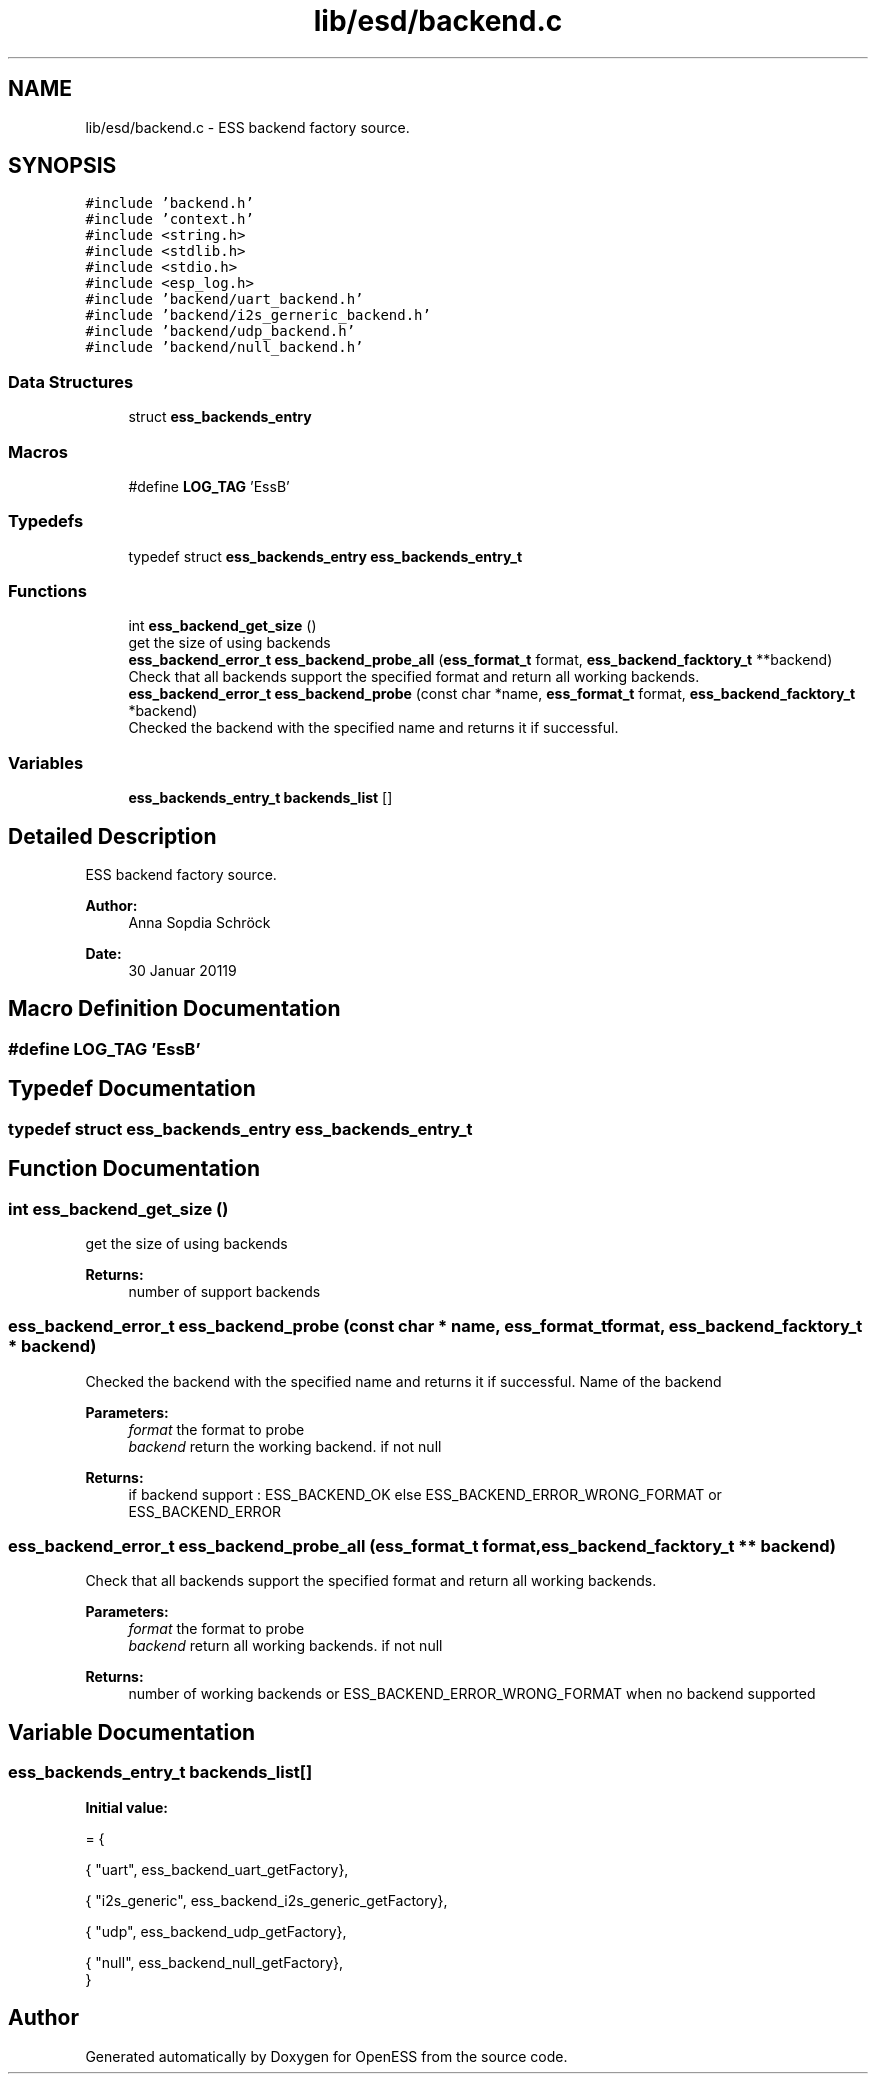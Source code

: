 .TH "lib/esd/backend.c" 3 "Sat Feb 2 2019" "Version 0.3" "OpenESS" \" -*- nroff -*-
.ad l
.nh
.SH NAME
lib/esd/backend.c \- ESS backend factory source\&.  

.SH SYNOPSIS
.br
.PP
\fC#include 'backend\&.h'\fP
.br
\fC#include 'context\&.h'\fP
.br
\fC#include <string\&.h>\fP
.br
\fC#include <stdlib\&.h>\fP
.br
\fC#include <stdio\&.h>\fP
.br
\fC#include <esp_log\&.h>\fP
.br
\fC#include 'backend/uart_backend\&.h'\fP
.br
\fC#include 'backend/i2s_gerneric_backend\&.h'\fP
.br
\fC#include 'backend/udp_backend\&.h'\fP
.br
\fC#include 'backend/null_backend\&.h'\fP
.br

.SS "Data Structures"

.in +1c
.ti -1c
.RI "struct \fBess_backends_entry\fP"
.br
.in -1c
.SS "Macros"

.in +1c
.ti -1c
.RI "#define \fBLOG_TAG\fP   'EssB'"
.br
.in -1c
.SS "Typedefs"

.in +1c
.ti -1c
.RI "typedef struct \fBess_backends_entry\fP \fBess_backends_entry_t\fP"
.br
.in -1c
.SS "Functions"

.in +1c
.ti -1c
.RI "int \fBess_backend_get_size\fP ()"
.br
.RI "get the size of using backends "
.ti -1c
.RI "\fBess_backend_error_t\fP \fBess_backend_probe_all\fP (\fBess_format_t\fP format, \fBess_backend_facktory_t\fP **backend)"
.br
.RI "Check that all backends support the specified format and return all working backends\&. "
.ti -1c
.RI "\fBess_backend_error_t\fP \fBess_backend_probe\fP (const char *name, \fBess_format_t\fP format, \fBess_backend_facktory_t\fP *backend)"
.br
.RI "Checked the backend with the specified name and returns it if successful\&. "
.in -1c
.SS "Variables"

.in +1c
.ti -1c
.RI "\fBess_backends_entry_t\fP \fBbackends_list\fP []"
.br
.in -1c
.SH "Detailed Description"
.PP 
ESS backend factory source\&. 


.PP
\fBAuthor:\fP
.RS 4
Anna Sopdia Schröck 
.RE
.PP
\fBDate:\fP
.RS 4
30 Januar 20119 
.RE
.PP

.SH "Macro Definition Documentation"
.PP 
.SS "#define LOG_TAG   'EssB'"

.SH "Typedef Documentation"
.PP 
.SS "typedef struct \fBess_backends_entry\fP \fBess_backends_entry_t\fP"

.SH "Function Documentation"
.PP 
.SS "int ess_backend_get_size ()"

.PP
get the size of using backends 
.PP
\fBReturns:\fP
.RS 4
number of support backends 
.RE
.PP

.SS "\fBess_backend_error_t\fP ess_backend_probe (const char * name, \fBess_format_t\fP format, \fBess_backend_facktory_t\fP * backend)"

.PP
Checked the backend with the specified name and returns it if successful\&. Name of the backend 
.PP
\fBParameters:\fP
.RS 4
\fIformat\fP the format to probe 
.br
\fIbackend\fP return the working backend\&. if not null 
.RE
.PP
\fBReturns:\fP
.RS 4
if backend support : ESS_BACKEND_OK else ESS_BACKEND_ERROR_WRONG_FORMAT or ESS_BACKEND_ERROR 
.RE
.PP

.SS "\fBess_backend_error_t\fP ess_backend_probe_all (\fBess_format_t\fP format, \fBess_backend_facktory_t\fP ** backend)"

.PP
Check that all backends support the specified format and return all working backends\&. 
.PP
\fBParameters:\fP
.RS 4
\fIformat\fP the format to probe 
.br
\fIbackend\fP return all working backends\&. if not null 
.RE
.PP
\fBReturns:\fP
.RS 4
number of working backends or ESS_BACKEND_ERROR_WRONG_FORMAT when no backend supported 
.RE
.PP

.SH "Variable Documentation"
.PP 
.SS "\fBess_backends_entry_t\fP backends_list[]"
\fBInitial value:\fP
.PP
.nf
= {

  { "uart", ess_backend_uart_getFactory},


  { "i2s_generic", ess_backend_i2s_generic_getFactory},


  { "udp", ess_backend_udp_getFactory},

  { "null", ess_backend_null_getFactory},
}
.fi
.SH "Author"
.PP 
Generated automatically by Doxygen for OpenESS from the source code\&.
